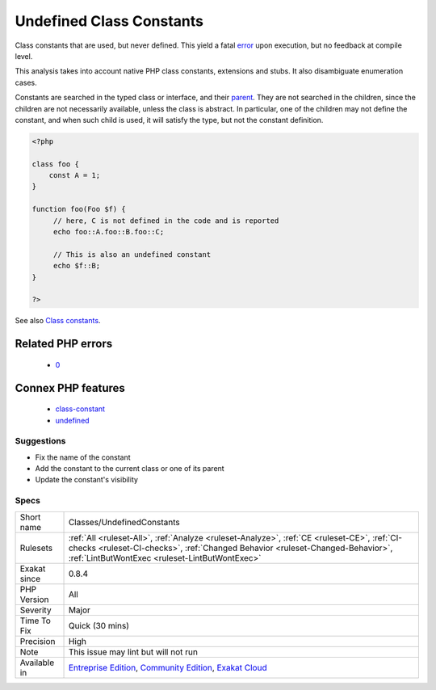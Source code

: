 .. _classes-undefinedconstants:

.. _undefined-class-constants:

Undefined Class Constants
+++++++++++++++++++++++++

.. meta::
	:description:
		Undefined Class Constants: Class constants that are used, but never defined.
	:twitter:card: summary_large_image
	:twitter:site: @exakat
	:twitter:title: Undefined Class Constants
	:twitter:description: Undefined Class Constants: Class constants that are used, but never defined
	:twitter:creator: @exakat
	:twitter:image:src: https://www.exakat.io/wp-content/uploads/2020/06/logo-exakat.png
	:og:image: https://www.exakat.io/wp-content/uploads/2020/06/logo-exakat.png
	:og:title: Undefined Class Constants
	:og:type: article
	:og:description: Class constants that are used, but never defined
	:og:url: https://php-tips.readthedocs.io/en/latest/tips/Classes/UndefinedConstants.html
	:og:locale: en
Class constants that are used, but never defined. This yield a fatal `error <https://www.php.net/error>`_ upon execution, but no feedback at compile level.

This analysis takes into account native PHP class constants, extensions and stubs. It also disambiguate enumeration cases. 

Constants are searched in the typed class or interface, and their `parent <https://www.php.net/manual/en/language.oop5.paamayim-nekudotayim.php>`_. They are not searched in the children, since the children are not necessarily available, unless the class is abstract. In particular, one of the children may not define the constant, and when such child is used, it will satisfy the type, but not the constant definition.

.. code-block:: php
   
   <?php
   
   class foo {
       const A = 1;
   }
   
   function foo(Foo $f) {
   	// here, C is not defined in the code and is reported
   	echo foo::A.foo::B.foo::C;
   	
   	// This is also an undefined constant
   	echo $f::B; 
   }
   
   ?>

See also `Class constants <https://www.php.net/manual/en/language.oop5.constants.php>`_.

Related PHP errors 
-------------------

  + `0 <https://php-errors.readthedocs.io/en/latest/messages/Undefined+constant.html>`_



Connex PHP features
-------------------

  + `class-constant <https://php-dictionary.readthedocs.io/en/latest/dictionary/class-constant.ini.html>`_
  + `undefined <https://php-dictionary.readthedocs.io/en/latest/dictionary/undefined.ini.html>`_


Suggestions
___________

* Fix the name of the constant
* Add the constant to the current class or one of its parent
* Update the constant's visibility




Specs
_____

+--------------+--------------------------------------------------------------------------------------------------------------------------------------------------------------------------------------------------------------------------------+
| Short name   | Classes/UndefinedConstants                                                                                                                                                                                                     |
+--------------+--------------------------------------------------------------------------------------------------------------------------------------------------------------------------------------------------------------------------------+
| Rulesets     | :ref:`All <ruleset-All>`, :ref:`Analyze <ruleset-Analyze>`, :ref:`CE <ruleset-CE>`, :ref:`CI-checks <ruleset-CI-checks>`, :ref:`Changed Behavior <ruleset-Changed-Behavior>`, :ref:`LintButWontExec <ruleset-LintButWontExec>` |
+--------------+--------------------------------------------------------------------------------------------------------------------------------------------------------------------------------------------------------------------------------+
| Exakat since | 0.8.4                                                                                                                                                                                                                          |
+--------------+--------------------------------------------------------------------------------------------------------------------------------------------------------------------------------------------------------------------------------+
| PHP Version  | All                                                                                                                                                                                                                            |
+--------------+--------------------------------------------------------------------------------------------------------------------------------------------------------------------------------------------------------------------------------+
| Severity     | Major                                                                                                                                                                                                                          |
+--------------+--------------------------------------------------------------------------------------------------------------------------------------------------------------------------------------------------------------------------------+
| Time To Fix  | Quick (30 mins)                                                                                                                                                                                                                |
+--------------+--------------------------------------------------------------------------------------------------------------------------------------------------------------------------------------------------------------------------------+
| Precision    | High                                                                                                                                                                                                                           |
+--------------+--------------------------------------------------------------------------------------------------------------------------------------------------------------------------------------------------------------------------------+
| Note         | This issue may lint but will not run                                                                                                                                                                                           |
+--------------+--------------------------------------------------------------------------------------------------------------------------------------------------------------------------------------------------------------------------------+
| Available in | `Entreprise Edition <https://www.exakat.io/entreprise-edition>`_, `Community Edition <https://www.exakat.io/community-edition>`_, `Exakat Cloud <https://www.exakat.io/exakat-cloud/>`_                                        |
+--------------+--------------------------------------------------------------------------------------------------------------------------------------------------------------------------------------------------------------------------------+


